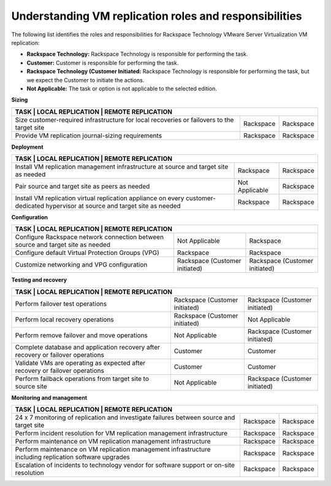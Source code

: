 .. _understanding-vm-replication-roles-and-responsibilities:



=======================================================
Understanding VM replication roles and responsibilities
=======================================================



The following list identifies the roles and responsibilities for
Rackspace Technology VMware Server Virtualization VM replication:

* **Rackspace Technology:** Rackspace Technology is responsible for performing
  the task.
* **Customer:** Customer is responsible for performing the task.
* **Rackspace Technology (Customer Initiated:** Rackspace Technology is
  responsible for performing the task, but we expect the Customer to
  initiate the actions.
* **Not Applicable:** The task or option is not applicable to the selected
  edition.

**Sizing**

+-----------------------------------------------------------------------------------------------------------+
| **TASK**                                            | **LOCAL REPLICATION**     | **REMOTE REPLICATION**  |                        
+=====================================================+===========================+=========================+
| Size customer-required infrastructure for local     | Rackspace                 | Rackspace               | 
| recoveries or failovers to the target site          |                           |                         |
+-----------------------------------------------------+---------------------------+-------------------------+
| Provide VM replication journal-sizing requirements  | Rackspace                 | Rackspace               | 
|                                                     |                           |                         |
+-----------------------------------------------------+---------------------------+-------------------------+

**Deployment**

+-----------------------------------------------------------------------------------------------------------+
| **TASK**                                            | **LOCAL REPLICATION**     | **REMOTE REPLICATION**  |                        
+=====================================================+===========================+=========================+
| Install VM replication management infrastructure    | Rackspace                 | Rackspace               | 
| at source and target site as needed                 |                           |                         |
+-----------------------------------------------------+---------------------------+-------------------------+
| Pair source and target site as peers as needed      | Not Applicable            | Rackspace               | 
|                                                     |                           |                         |
+-----------------------------------------------------+---------------------------+-------------------------+
| Install VM replication virtual replication          | Rackspace                 | Rackspace               | 
| appliance on every customer-dedicated hypervisor    |                           |                         |
| at source and target site as needed                 |                           |                         |
+-----------------------------------------------------+---------------------------+-------------------------+

**Configuration**

+-----------------------------------------------------------------------------------------------------------+
| **TASK**                                            | **LOCAL REPLICATION**     | **REMOTE REPLICATION**  |                        
+=====================================================+===========================+=========================+
| Configure Rackspace network connection between      | Not Applicable            | Rackspace               | 
| source and target site as needed                    |                           |                         |
+-----------------------------------------------------+---------------------------+-------------------------+
| Configure default Virtual Protection Groups (VPG)   | Rackspace                 | Rackspace               | 
|                                                     |                           |                         |
+-----------------------------------------------------+---------------------------+-------------------------+
| Customize networking and VPG configuration          | Rackspace                 | Rackspace               | 
|                                                     | (Customer initiated)      | (Customer initiated)    |
+-----------------------------------------------------+---------------------------+-------------------------+

**Testing and recovery**

+-----------------------------------------------------------------------------------------------------------+
| **TASK**                                            | **LOCAL REPLICATION**     | **REMOTE REPLICATION**  |                        
+=====================================================+===========================+=========================+
| Perform failover test operations                    | Rackspace                 | Rackspace               | 
|                                                     | (Customer initiated)      | (Customer initiated)    |
+-----------------------------------------------------+---------------------------+-------------------------+
| Perform local recovery operations                   | Rackspace                 | Not Applicable          | 
|                                                     | (Customer initiated)      |                         |
+-----------------------------------------------------+---------------------------+-------------------------+
| Perform remove failover and move operations         | Not Applicable            | Rackspace               | 
|                                                     |                           | (Customer initiated)    |
+-----------------------------------------------------+---------------------------+-------------------------+
| Complete database and application recovery after    | Customer                  | Customer                | 
| recovery or failover operations                     |                           |                         |
+-----------------------------------------------------+---------------------------+-------------------------+
| Validate VMs are operating as expected after        | Customer                  | Customer                | 
| recovery or failover operations                     |                           |                         |
+-----------------------------------------------------+---------------------------+-------------------------+
| Perform failback operations from target site to     | Not Applicable            | Rackspace               | 
| source site                                         |                           | (Customer initiated)    |
+-----------------------------------------------------+---------------------------+-------------------------+

**Monitoring and management**

+-----------------------------------------------------------------------------------------------------------+
| **TASK**                                            | **LOCAL REPLICATION**     | **REMOTE REPLICATION**  |                        
+=====================================================+===========================+=========================+
| 24 x 7 monitoring of replication and investigate    | Rackspace                 | Rackspace               | 
| failures between source and target site             |                           |                         |
+-----------------------------------------------------+---------------------------+-------------------------+
| Perform incident resolution for VM replication      | Rackspace                 | Rackspace               | 
| management infrastructure                           |                           |                         |
+-----------------------------------------------------+---------------------------+-------------------------+
| Perform maintenance on VM replication               | Rackspace                 | Rackspace               | 
| management infrastructure                           |                           |                         |
+-----------------------------------------------------+---------------------------+-------------------------+
| Perform maintenance on VM replication               | Rackspace                 | Rackspace               | 
| management infrastructure including replication     |                           |                         |
| software upgrades                                   |                           |                         |
+-----------------------------------------------------+---------------------------+-------------------------+
| Escalation of incidents to technology vendor for    | Rackspace                 | Rackspace               | 
| software support or on-site resolution              |                           |                         |
+-----------------------------------------------------+---------------------------+-------------------------+























